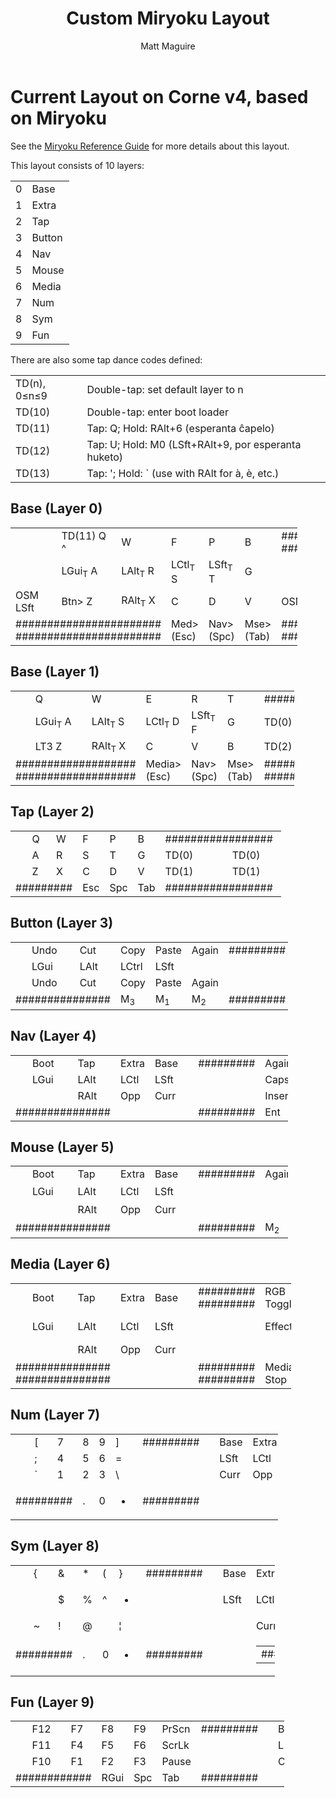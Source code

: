 #+title: Custom Miryoku Layout
#+author: Matt Maguire

* Current Layout on Corne v4, based on Miryoku

See the [[https://github.com/manna-harbour/miryoku/tree/master/docs/reference][Miryoku Reference Guide]] for more details about this layout.

This layout consists of 10 layers:
| 0 | Base   |
| 1 | Extra  |
| 2 | Tap    |
| 3 | Button |
| 4 | Nav    |
| 5 | Mouse  |
| 6 | Media  |
| 7 | Num    |
| 8 | Sym    |
| 9 | Fun    |

There are also some tap dance codes defined:

| TD(n), 0≤n≤9 | Double-tap: set default layer to n                   |
| TD(10)       | Double-tap: enter boot loader                        |
| TD(11)       | Tap: Q; Hold: RAlt+6 (esperanta ĉapelo)              |
| TD(12)       | Tap: U; Hold: M0 (LSft+RAlt+9, por esperanta huketo) |
| TD(13)       | Tap: '; Hold: ` (use with RAlt for à, è, etc.)       |

** Base (Layer 0)

+-------+--------+--------+--------+--------+-------+---------------------+-------+--------+--------+--------+--------+-------+
|       | TD(11) |        |        |        |       | ################### |       |        | TD(12) |        | TD(13) |       |
|       | Q ^    | W      | F      | P      | B     | ################### | J     | L      | U      | Y      | "' `   |       |
+-------+--------+--------+--------+--------+-------+--------+---+--------+-------+--------+--------+--------+--------+-------+
|       | LGui_T | LAlt_T | LCtl_T | LSft_T |       |        | # |        |       | LSft_T | LCtl_T | LAlt_T | LGui_T |       |
|       | A      | R      | S      | T      | G     |        | # |        | M     | N      | E      | I      | O      |       |
+-------+--------+--------+--------+--------+-------+--------+ # +--------+-------+--------+--------+--------+--------+-------+
|  OSM  | Btn>   | RAlt_T |        |        |       |  OSM   | # |  OSM   |       |        |        | RAlt_T | Btn>   |  OSM  |
| LSft  | Z      | X      | C      | D      | V     |  RSft  | # |  LCtl  | K     | H      | <,     | >.     | ?/     | RCtl  |
+-------+--------+--------+--------+--------+-------+--------+---+--------+-------+--------+--------+--------+--------+-------+
| ####################### |  Med>  | Nav>   | Mse>  | ################### | Sym>  | Num>   | Fun>   | ####################### |
| ####################### | (Esc)  | (Spc)  | (Tab) | ################### | (Ent) | (Bksp) | (Del)  | ####################### |
+-------------------------+--------+--------+-------+---------------------+-------+--------+--------+-------------------------+

** Base (Layer 1)

+---+--------+--------+--------+--------+-------+-------------------+-------+--------+--------+--------+--------+---+
|   | Q      | W      | E      | R      | T     | ################# | Y     | U      | I      | O      | P      |   |
+---+--------+--------+--------+--------+-------+-------+---+-------+-------+--------+--------+--------+--------+---+
|   | LGui_T | LAlt_T | LCtl_T | LSft_T |       | TD(0) | # | TD(0) |       | LSft_T | LCtl_T | LAlt_T | LGui_T |   |
|   | A      | S      | D      | F      | G     |       | # |       | H     | J      | K      | L      | "'     |   |
+---+--------+--------+--------+--------+-------+-------+ # +-------+-------+--------+--------+--------+--------+---+
|   | LT3    | RAlt_T |        |        |       | TD(2) | # | TD(2) |       |        |        | RAlt_T | LT3    |   |
|   | Z      | X      | C      | V      | B     |       | # |       | N     | M      | <,     | >.     | ?/     |   |
+---+--------+--------+--------+--------+-------+-------+---+-------+-------+--------+--------+--------+--------+---+
| ################### | Media> | Nav>   | Mse>  | ################# | Sym>  | Num>   | Fun>   | ################### |
| ################### | (Esc)  | (Spc)  | (Tab) | ################# | (Ent) | (Bksp) | (Del)  | ################### |
+---------------------+--------+--------+-------+-------------------+-------+--------+--------+---------------------+

** Tap (Layer 2)

+---+---+---+-----+-----+-----+-------------------+-----+------+-----+----+----+---+
|   | Q | W | F   | P   | B   | ################# | J   | L    | U   | Y  | "' |   |
+---+---+---+-----+-----+-----+-------+---+-------+-----+------+-----+----+----+---+
|   | A | R | S   | T   | G   | TD(0) | # | TD(0) | M   | N    | E   | I  | O  |   |
+---+---+---+-----+-----+-----+-------+ # +-------+-----+------+-----+----+----+---+
|   | Z | X | C   | D   | V   | TD(1) | # | TD(1) | K   | H    | <,  | >. | ?/ |   |
+---+---+---+-----+-----+-----+-------+---+-------+-----+------+-----+----+----+---+
| ######### | Esc | Spc | Tab | ################# | Ent | Bksp | Del | ########### |
+-----------+-----+-----+-----+-------------------+-----+------+-----+-------------+

** Button (Layer 3)

+---+------+------+-------+-------+-------+-----------+-------+-------+------+------+------+---+
|   | Undo | Cut  | Copy  | Paste | Again | ######### | Again | Paste | Copy | Cut  | Undo |   |
+---+------+------+-------+-------+-------+---+---+---+-------+-------+------+------+------+---+
|   | LGui | LAlt | LCtrl | LSft  |       |   | # |   |       | LSft  | LCtl | LAlt | LGui |   |
+---+------+------+-------+-------+-------+---+ # +---+-------+-------+------+------+------+---+
|   | Undo | Cut  | Copy  | Paste | Again |   | # |   | Again | Paste | Copy | Cut  | Undo |   |
+---+------+------+-------+-------+-------+---+---+---+-------+-------+------+------+------+---+
| ############### | M_3   | M_1   | M_2   | ######### | M_2   | M_1   | M_3  | ############### |
+-----------------+-------+-------+-------+-----------+-------+-------+------+-----------------+

** Nav (Layer 4)


+---+------+------+-------+------+---+-----------+--------+-------+------+------+-------+---+
|   | Boot | Tap  | Extra | Base |   | ######### | Again  | Paste | Copy | Cut  | Undo  |   |
+---+------+------+-------+------+---+---+---+---+--------+-------+------+------+-------+---+
|   | LGui | LAlt | LCtl  | LSft |   |   | # |   | CapsLk | Left  | Down | Up   | Right |   |
+---+------+------+-------+------+---+---+ # +---+--------+-------+------+------+-------+---+
|   |      | RAlt | Opp   | Curr |   |   | # |   | Insert | Home  | PgDn | PgUp | End   |   |
+---+------+------+-------+------+---+---+---+---+--------+-------+------+------+-------+---+
| ############### |       |      |   | ######### | Ent    | Bksp  | Del  | ################ |
+-----------------+-------+------+---+-----------+--------+-------+------+------------------+


** Mouse (Layer 5)

+---+------+------+-------+------+---+-----------+--------+--------+--------+-------+-------+---+
|   | Boot | Tap  | Extra | Base |   | ######### | Again  | Paste  | Copy   |  Cut  | Undo  |   |
+---+------+------+-------+------+---+---+---+---+--------+--------+--------+-------+-------+---+
|   | LGui | LAlt | LCtl  | LSft |   |   | # |   |        | M_Lt   | M_Dn   | M_Up  | M_Rt  |   |
+---+------+------+-------+------+---+---+ # +---+--------+--------+--------+-------+-------+---+
|   |      | RAlt | Opp   | Curr |   |   | # |   |        | MW_Lt  | MW_Dn  | MW_Up | MW_Rt |   |
+---+------+------+-------+------+---+---+---+---+--------+--------+--------+-------+-------+---+
| ############### |       |      |   | ######### | M_2    | M_1    | M_3    | ################# |
+-----------------+-------+------+---+-----------+--------+--------+--------+-------------------+

** Media (Layer 6)

+---+------+------+-------+------+---+-----------+---------+---------+---------+-------+----------+---+
|   | Boot | Tap  | Extra | Base |   | ######### | RGB     | RGB     | Hue+    | Sat+  | Bright+  |   |
|   |      |      |       |      |   | ######### | Toggle  | Mode+   |         |       |          |   |
+---+------+------+-------+------+---+---+---+---+---------+---------+---------+-------+----------+---+
|   | LGui | LAlt | LCtl  | LSft |   |   | # |   | Effect+ | Media   | Vol-    | Vol+  | Media    |   |
|   |      |      |       |      |   |   | # |   |         | Prev    |         |       | Next     |   |
+---+------+------+-------+------+---+---+ # +---+---------+---------+---------+-------+----------+---+
|   |      | RAlt | Opp   | Curr |   |   | # |   |         | MW_Left | MW_Down | MW_Up | MW_Right |   |
+---+------+------+-------+------+---+---+---+---+---------+---------+---------+-------+----------+---+
| ############### |       |      |   | ######### | Media   | Media   | Mute    | #################### |
| ############### |       |      |   | ######### | Stop    | Play    |         | #################### |
+-----------------+-------+------+---+-----------+---------+---------+---------+----------------------+

** Num (Layer 7)

+---+---+---+---+---+---+-----------+---+------+-------+------+------+---+
|   | [ | 7 | 8 | 9 | ] | ######### |   | Base | Extra | Tap  | Boot |   |
+---+---+---+---+---+---+---+---+---+---+------+-------+------+------+---+
|   | ; | 4 | 5 | 6 | = |   | # |   |   | LSft | LCtl  | LAlt | LGui |   |
+---+---+---+---+---+---+---+ # +---+---+------+-------+------+------+---+
|   | ` | 1 | 2 | 3 | \ |   | # |   |   | Curr | Opp   | RAlt |      |   |
+---+---+---+---+---+---+---+---+---+---+------+-------+------+------+---+
| ######### | . | 0 | - | ######### |   |      |       | ############### |
+-----------+---+---+---+-----------+---+------+-------+-----------------+

** Sym (Layer 8)

+---+---+---+---+---+---+-----------+---+------+-------+------+------+---+
|   | { | & | * | ( | } | ######### |   | Base | Extra | Tap  | Boot |   |
+---+---+---+---+---+---+---+---+---+---+------+-------+------+------+---+
|   | : | $ | % | ^ | + |   | # |   |   | LSft | LCtl  | LAlt | LGui |   |
+---+---+---+---+---+---+---+ # +---+---+------+-------+------+------+---+
|   | ~ | ! | @ | # | ¦ |   | # |   |   |      | Curr  | Opp  | RAlt |   |
+---+---+---+---+---+---+---+---+---+---+------+-------+------+------+---+
| ######### | . | 0 | - | ######### |   |      |        | ############### |
+-----------+---+---+---+-----------+---+------+-------+-----------------+

** Fun (Layer 9)

+---+-----+----+------+-----+-------+-----------+---+------+-------+------+------+---+
|   | F12 | F7 | F8   | F9  | PrScn | ######### |   | Base | Extra | Tap  | Boot |   |
+---+-----+----+------+-----+-------+---+---+---+---+------+-------+------+------+---+
|   | F11 | F4 | F5   | F6  | ScrLk |   | # |   |   | LSft | LCtl  | LAlt | LGui |   |
+---+-----+----+------+-----+-------+---+ # +---+---+------+-------+------+------+---+
|   | F10 | F1 | F2   | F3  | Pause |   | # |   |   | Curr | Opp   | RAlt |      |   |
+---+-----+----+------+-----+-------+---+---+---+---+------+-------+------+------+---+
| ############ | RGui | Spc | Tab   | ######### |   |      |       | ############### |
+--------------+------+-----+-------+-----------+---+------+-------+-----------------+
